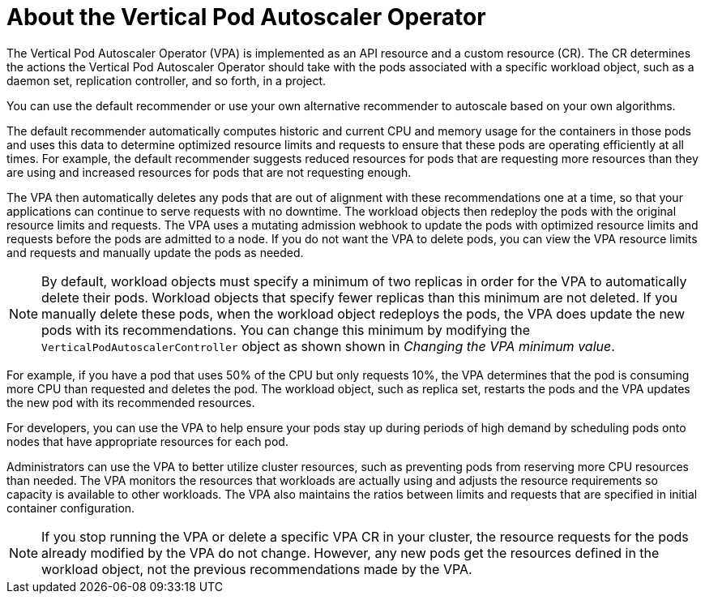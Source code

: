// Module included in the following assemblies:
//
// * nodes/nodes-vertical-autoscaler.adoc

:_mod-docs-content-type: CONCEPT
[id="nodes-pods-vertical-autoscaler-about_{context}"]
= About the Vertical Pod Autoscaler Operator

The Vertical Pod Autoscaler Operator (VPA) is implemented as an API resource and a custom resource (CR). The CR determines the actions the Vertical Pod Autoscaler Operator should take with the pods associated with a specific workload object, such as a daemon set, replication controller, and so forth, in a project.

You can use the default recommender or use your own alternative recommender to autoscale based on your own algorithms.

The default recommender automatically computes historic and current CPU and memory usage for the containers in those pods and uses this data to determine optimized resource limits and requests to ensure that these pods are operating efficiently at all times. For example, the default recommender suggests reduced resources for pods that are requesting more resources than they are using and increased resources for pods that are not requesting enough.

The VPA then automatically deletes any pods that are out of alignment with these recommendations one at a time, so that your applications can continue to serve requests with no downtime. The workload objects then redeploy the pods with the original resource limits and requests. The VPA uses a mutating admission webhook to update the pods with optimized resource limits and requests before the pods are admitted to a node. If you do not want the VPA to delete pods, you can view the VPA resource limits and requests and manually update the pods as needed.

[NOTE]
====
By default, workload objects must specify a minimum of two replicas in order for the VPA to automatically delete their pods. Workload objects that specify fewer replicas than this minimum are not deleted. If you manually delete these pods, when the workload object redeploys the pods, the VPA does update the new pods with its recommendations. You can change this minimum by modifying the `VerticalPodAutoscalerController` object as shown shown in _Changing the VPA minimum value_.
====

For example, if you have a pod that uses 50% of the CPU but only requests 10%, the VPA determines that the pod is consuming more CPU than requested and deletes the pod. The workload object, such as replica set, restarts the pods and the VPA updates the new pod with its recommended resources.

For developers, you can use the VPA to help ensure your pods stay up during periods of high demand by scheduling pods onto nodes that have appropriate resources for each pod.

Administrators can use the VPA to better utilize cluster resources, such as preventing pods from reserving more CPU resources than needed. The VPA monitors the resources that workloads are actually using and adjusts the resource requirements so capacity is available to other workloads. The VPA also maintains the ratios between limits and requests that are specified in initial container configuration.

[NOTE]
====
If you stop running the VPA or delete a specific VPA CR in your cluster, the resource requests for the pods already modified by the VPA do not change. However, any new pods get the resources defined in the workload object, not the previous recommendations made by the VPA.
====
